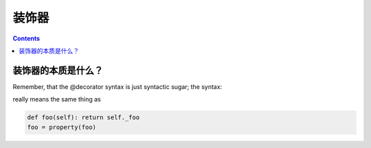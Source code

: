 装饰器
======

.. contents::
  

装饰器的本质是什么？
-----------------

Remember, that the @decorator syntax is just syntactic sugar; the syntax:

.. code_blocks:: python
  @property
  def foo(self): return self._foo


really means the same thing as


.. code:: python

  def foo(self): return self._foo
  foo = property(foo)
